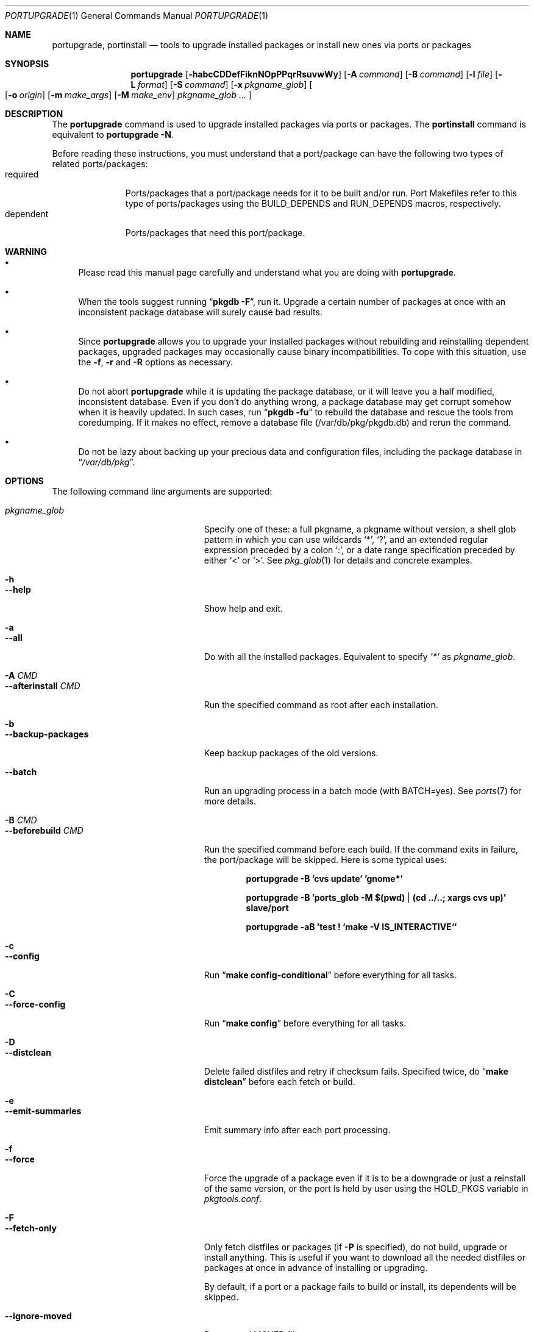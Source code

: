 .\" $Id: portupgrade.1,v 1.9 2008/02/10 23:20:02 sem Exp $
.\"
.Dd August 26, 2012
.Dt PORTUPGRADE 1
.Os FreeBSD
.Sh NAME
.Nm portupgrade ,
.Nm portinstall
.Nd tools to upgrade installed packages or install new ones via ports or packages
.Sh SYNOPSIS
.Nm
.Op Fl habcCDDefFiknNOpPPqrRsuvwWy
.Op Fl A Ar command
.Op Fl B Ar command
.Op Fl l Ar file
.Op Fl L Ar format
.Op Fl S Ar command
.Op Fl x Ar pkgname_glob
.Oo
.Op Fl o Ar origin
.Op Fl m Ar make_args
.Op Fl M Ar make_env
.Ar pkgname_glob ...
.Oc
.Sh DESCRIPTION
The
.Nm
command is used to upgrade installed packages via ports or packages.
The
.Nm portinstall
command is equivalent to
.Nm
.Fl N .
.Pp
Before reading these instructions, you must understand that a
port/package can have the following two types of related
ports/packages:
.Bl -tag -width "dependent" -compact
.It required
Ports/packages that a port/package needs for it to be built and/or
run.  Port Makefiles refer to this type of ports/packages using the
.Dv BUILD_DEPENDS
and 
.Dv RUN_DEPENDS
macros, respectively.
.It dependent
Ports/packages that need this port/package.
.El 
.Sh WARNING
.Bl -bullet
.It
Please read this manual page carefully and understand what you are
doing with
.Nm .
.It
When the tools suggest running
.Dq Li "pkgdb -F" ,
run it.  Upgrade a certain number of packages at once with an
inconsistent package database will surely cause bad results.
.It
Since
.Nm
allows you to upgrade your installed packages without rebuilding and
reinstalling dependent packages, upgraded packages may occasionally
cause binary incompatibilities.  To cope with this situation, use the
.Fl f ,
.Fl r
and
.Fl R 
options as necessary.
.It
Do not abort
.Nm
while it is updating the package database, or it will leave you a half
modified, inconsistent database.  Even if you don't do anything wrong,
a package database may get corrupt somehow when it is heavily updated.
In such cases, run
.Dq Li "pkgdb -fu"
to rebuild the database and rescue the tools from coredumping.
If it makes no effect, remove a database file (/var/db/pkg/pkgdb.db)
and rerun the command.
.It
Do not be lazy about backing up your precious data and configuration files,
including the package database in
.Dq Pa /var/db/pkg .
.El
.Sh OPTIONS
The following command line arguments are supported:
.Pp
.Bl -tag -width "--use-remote-packages" -compact
.It Ar pkgname_glob
Specify one of these: a full pkgname, a pkgname without version, a
shell glob pattern in which you can use wildcards
.Sq * ,
.Sq \&? ,
and
an extended regular expression preceded by a colon
.Sq \&: ,
or a date range specification preceded by either
.Sq <
or
.Sq > .
See
.Xr pkg_glob 1
for details and concrete examples.
.Pp
.It Fl h
.It Fl -help
Show help and exit.
.Pp
.It Fl a
.It Fl -all
Do with all the installed packages.  Equivalent to specify
.Ar '*'
as
.Ar pkgname_glob .
.Pp
.It Fl A Ar CMD
.It Fl -afterinstall Ar CMD
Run the specified command as root after each installation.
.Pp
.It Fl b
.It Fl -backup-packages
Keep backup packages of the old versions.
.Pp
.It Fl -batch
Run an upgrading process in a batch mode (with BATCH=yes).
See
.Xr ports 7
for more details.
.Pp
.It Fl B Ar CMD
.It Fl -beforebuild Ar CMD
Run the specified command before each build.  If the command exits in
failure, the port/package will be skipped.  Here is some typical uses:
.Pp
.Dl portupgrade -B 'cvs update' 'gnome*'
.Pp
.Dl portupgrade -B 'ports_glob -M $(pwd) | (cd ../..; xargs cvs up)' slave/port
.Pp
.Dl portupgrade -aB 'test \&! `make -V IS_INTERACTIVE`'
.Pp
.It Fl c
.It Fl -config
Run
.Dq Li "make config-conditional"
before everything for all tasks.
.Pp
.It Fl C
.It Fl -force-config
Run
.Dq Li "make config"
before everything for all tasks.
.Pp
.It Fl D
.It Fl -distclean
Delete failed distfiles and retry if checksum fails.  Specified twice,
do
.Dq Li "make distclean"
before each fetch or build.
.Pp
.It Fl e
.It Fl -emit-summaries
Emit summary info after each port processing.
.Pp
.It Fl f
.It Fl -force
Force the upgrade of a package even if it is to be a downgrade or just
a reinstall of the same version, or the port is held by user using the
HOLD_PKGS variable in
.Pa pkgtools.conf .
.Pp
.It Fl F
.It Fl -fetch-only
Only fetch distfiles or packages (if
.Fl P
is specified), do not build, upgrade or install anything.  This is
useful if you want to download all the needed distfiles or packages at
once in advance of installing or upgrading.
.Pp
By default, if a port or a package fails to build or install, its
dependents will be skipped.
.Pp
.It Fl -ignore-moved
Do not read MOVED file.
.Pp
.It Fl i
.It Fl -interactive
Turn on interactive mode.  You are asked for approval before each
suggested installation or upgrade.  This option implies
.Fl v .
.Pp
.It Fl k
.It Fl -keep-going
Force the upgrade of a package even if some of the requisite packages
have failed to upgrade in advance.
.Pp
.It Fl l Ar FILE
.It Fl -results-file Ar FILE
Specify a file name to save the results to.  By default,
.Nm
does not save results as a file.
.Pp
.It Fl L Ar FORMAT
.It Fl -log-file Ar FORMAT
Specify a
.Xr printf 3
style format to determine the log file name for each port.
.Dq %s::%s
is appended if it does not contain a
.Sq % .
Category and portname are given as arguments, in the order named.
.Pp
.It Fl m
.It Fl -make-args
Specify arguments to append to each
.Xr make 1
command line.
.Pp
.It Fl M
.It Fl -make-env
Specify arguments to prepend to each
.Xr make 1
command line.
.Pp
.It Fl n
.It Fl -noexecute
Do not actually install or upgrade any packages; just show what would
be done.  This option implies
.Fl v
and negates
.Fl i
and
.Fl y .
.Pp
.It Fl N
.It Fl -new
Install a new port/package when a specified package is not installed.
Prior to the installation a new port/package, all the required
packages are upgraded.
.Pp
If this option is specified, you can specify a portorigin glob as well
as a pkgname glob to specify which port to install.  See
.Xr portsdb 1
for the details of the
.Sq portorigin glob .
.Pp
This option makes
.Nm portupgrade
behave as if it were called as
.Nm portinstall .
.Pp
.It Fl o Ar ORIGIN
.It Fl -origin Ar ORIGIN
Specify a port to upgrade the following package with.
.Pp
.It Fl O
.It Fl -omit-check
Omit sanity checks for dependencies.  By default,
.Nm
checks if all the packages to upgrade have consistent dependencies,
though it takes extra time to calculate dependencies.  If you are sure
you have run
.Dq Li "pkgdb -F"
in advance, you can specify this option to omit the sanity checks.
.Pp
.It Fl p
.It Fl -package
Build a package when each specified port is installed or upgraded.  If
a package is upgraded and its dependent packages are given from the
command line (including the case where
.Fl r
is specified), build packages for them as well.
.Pp
.It Fl P
.It Fl -use-packages
Use packages instead of ports whenever available.
.Nm
searches the local directories listed in
.Ev PKG_PATH
for each package to install or upgrade the current installation with,
and if none is found,
.Xr pkg_fetch 1
is invoked to fetch one from a remote site.  If it doesn't work
either, the port is used.
.Pp
However, the source will still be used if the port is listed in USE_PORTS_ONLY variable in
.Pa pkgtools.conf .
.Pp
.It Fl PP
.It Fl -use-packages-only
Never use the port even if a package is not available either locally
or remotely, although you still have to keep your ports tree
up-to-date so that
.Nm
can check out what the latest version of each port is.
.Pp
.It Fl q
.It Fl -quiet
Do not display a message when -N specified and there is already installed package.
.Pp
.It Fl -noconfig
Do not read the configuration file -
.Pa $PREFIX/etc/pkgtools.conf .
.Pp
.It Fl r
.It Fl -recursive
Act on all those packages depending on the given packages as well.
.Pp
.It Fl R
.It Fl -upward-recursive
Act on all those packages required by the given packages as well. (When
specified with
.Fl F ,
fetch recursively, including the brand new, uninstalled ports that an
upgraded port requires)
.Pp
.It Fl s
.It Fl -sudo
Run commands under
.Xr sudo 8
where needed.
.Pp
.It Fl S Ar CMD
.It Fl -sudo-command Ar CMD
Specify an alternative to
.Xr sudo 8 .
e.g.
.Dq Ar 'su root -c "%s"'
(default:
.Ar sudo )
.Pp
.It Fl u
.It Fl -uninstall-shlibs
Do not preserve old shared libraries.  By default,
.Nm
preserves shared libraries on uninstallation for safety.  See the
.Xr pkg_deinstall 1
manpage and check out the
.Fl P
option for details. 
.Pp
.It Fl v
.It Fl -verbose
Turn on verbose output.
.Pp
.It Fl w
.It Fl -noclean
Do not
.Dq Li "make clean"
before each build.
.Pp
.It Fl W
.It Fl -nocleanup
Do not
.Dq Li "make clean"
after each installation.
.Pp
.It Fl -without-env-upgrade
Do not set UPGRADE_* environment variables.
.Pp
.It Fl x Ar GLOB
.It Fl -exclude Ar GLOB
Exclude packages matching the specified glob pattern.  Exclusion is
performed after recursing dependency in response to
.Fl r
and/or
.Fl R ,
which means, for example, the following command will upgrade all the
packages depending on XFree86 but leave XFree86 as it is:
.Pp
.Dl portupgrade -rx XFree86 XFree86
.Pp
.It Fl y
.It Fl -yes
Answer yes to all the questions.  This option implies
.Fl v
and negates
.Fl n .
.El
.Sh TECHNICAL DETAILS
.Nm
upgrades installed packages via ports or packages without necessarily
having to reinstall required or dependent packages by adjusting the
package registry database.
.Pp
The procedures it takes are briefly shown as below:
.Bl -enum -offset indent
.It
If
.Fl P
is not given, jump to
.Sy 4 .
Otherwise search the local directories listed in
.Ev PKG_PATH
for a newer package tarball.  If found, jump to
.Sy 5 .
.It
Fetch the latest package from a remote site using
.Xr pkg_fetch 1 .
If the fetched package is the latest, jump to
.Sy 5 .
If
.Fl P
is given twice (i.e.
.Fl PP )
and the fetched package is not the latest but at least newer than the
current installation, jump to
.Sy 5 .
.It
If
.Fl P
is given twice (i.e.
.Fl PP ) ,
stop the task.
.It
Build the corresponding port of the given installed package.
.It
Fix the dependency information of the packages that depend on the
given package.
.It
Back up the current installation of the given package using
.Xr pkg_create 1 .
Note that the backup tarball will be very large if the package is
a big monster like XFree86.  Please ensure you have sufficient
disk space (refer to the ENVIRONMENT section to know where) to save
the backup tarball. (Perhaps a new option to omit backups will be
added in the future)
.It
Back up the current package registration files of the given package.
.It
Uninstall the given package forcibly, preserving shared libraries
unless
.Fl u
is specified.
.It
Install the new version via ports or packages, depending on the
conditions in
.Sy 1 ,
.Sy 2
and
.Sy 3 .
.It
If the installation fails,
.Bl -enum -offset indent -nested
.It
Restore the old installation backed up in 
.Sy 6 .
.It
Restore the old package registration files backed up in
.Sy 7 .
.It
Revert the dependency information fixed in
.Sy 5 .
.El
.It
Remove the dependencies obsoleted in this upgrade.
.It
Run
.Dq Li "portsclean -L"
to delete duplicate libraries and put away old libraries.
.It
Run
.Dq Li "pkgdb -aF"
to fix up stale dependencies and reconstruct
.Pa +REQUIRED_BY
files.
.El
.Sh EXAMPLES
.Bl -bullet
.It
Upgrade
.Ar glib :
.Pp
.Dl portupgrade glib
.Pp
As you see, you can omit version numbers.  If multiple versions are
installed, each of them is upgraded unless they share a port origin.
(For example you may probably have
.Ar foo-1.02
and
.Ar foo-1.03
recorded somehow; run
.Dq Li "pkgdb -F"
to fix the situation)
.Pp
.It
Upgrade
.Ar XFree86
and
.Ar Mesa ,
passing
.Fl DWANT_GGI
to
.Xr make 1
for
.Ar Mesa :
.Pp
.Dl portupgrade XFree86 -m '-DWANT_GGI' Mesa
.Pp
When
.Nm
deals with multiple packages, it automatically sorts the packages in
dependency order before everything.
.Pp
.Fl m
/
.Fl -make-args
is the option to specify options to pass to
.Xr make 1 .
.Pp
.It
Upgrade all the GNOME packages, keeping build logs in
.Dq Pa /var/tmp/portupgrade-<category>::<portname>.log :
.Pp
.Dl portupgrade -L /var/tmp/portupgrade-%s::%s.log '*gnome*'
.Pp
You can use the wildcards as in
.Xr sh 1 .
Perl compatible extended regular expressions are also available by
prepending a colon
.Sq :
to a pattern.  In the above case, you could type:
.Ar :gnome .
.Pp
.Fl L
/
.Fl -log-prefix
is the option to tell
.Nm
to keep the build log as a file for each port build.  Regardless of
the option,
.Nm
always watches the build output of each port and when a build fails it
guesses the reason why it has failed.
.Pp
.It
Upgrade
.Ar sawfish
and all that sawfish depends on, building binary packages for the
upgraded packages, with the verbose mode on:
.Pp
.Dl portupgrade -Rpv sawfish
.Pp
.Fl R
/
.Fl -upward-recursive
is the option to tell
.Nm
to recurse upwards through dependencies.  In the above case,
.Ar rep-gtk ,
.Ar librep ,
.Ar imlib ,
.Ar gnomelibs ,
.Ar XFree86
etc. would be upgraded.
.Pp
.Fl p
/
.Fl -package
is the option to tell
.Nm
to build a binary package while it upgrades a package.
.Pp
.Fl v
/
.Fl -verbose
is the option to turn the verbose mode on.
.Pp
.It
Upgrade
.Ar glib
and all that depend on it, confirming each upgrade:
.Pp
.Dl portupgrade -ri glib
.Pp
.Fl r
/
.Fl -recursive
is the option to tell
.Nm
to recurse downwards through dependencies.  In the above case,
.Ar gtk
and all GNOME related packages would be upgraded.
.Pp
.Fl i
/
.Fl -interactive
is the option to tell
.Nm
to ask you for approval before performing something important.
.Pp
.It
Rebuild and reinstall all ports that depend on
.Ar sdl ,
but not
.Ar sdl
itself:
.Pp
.Dl portupgrade -rfx sdl sdl
.Pp
.Fl f
/
.Fl -force
is the option to force
.Nm
to upgrade a package even if it does not seem to be needed judging
from a version comparison.
.Pp
.Fl x
/
.Fl -exclude
is the option to specify an exclusion pattern.
.Pp
.It
Rebuild and reinstall all that ports that were installed prior to the date
2001-09-20:
.Pp
.Dl portupgrade -f '<2001-09-20'
.Pp
You can also select packages by a date range.
.Pp
.It
Rebuild and reinstall all the dependent packages of
.Ar png
that were installed prior to
.Ar png :
.Pp
.Dl portupgrade -fr png -x '>=png'
.Pp
You may use a package to specify a date.
.Pp
.It
Fetch all the distfiles that are needed to upgrade all the installed
packages at once, but do not upgrade anything yet:
.Pp
.Dl portupgrade -aFR
.Pp
.Fl a
/
.Fl -all
is equivalent to specifying an
.Sq * .
.Pp
.Fl F
/
.Fl -fetch
is the option to tell
.Nm
to not upgrade anything but just fetch distfiles.
.Pp
It is necessary to specify
.Fl R
in addition to
.Fl a
because some of the upgraded ports might require new ports that are
not installed yet.
.Pp
.It
Replace
.Ar ghostscript-gnu
with
.Ar ghostscript-afpl :
.Pp
.Dl portupgrade -o print/ghostscript-afpl ghostscript-gnu
.Pp
.Fl o
/
.Fl -origin
was originally the option to supply a missing origin of an outdated
package before
.Fx 4.2 ,
but this example shows another useful usage.  Use
.Nm
like this, and all the dependencies on the old package
.Ar ( ghostscript-gnu )
will be succeeded to the new one
.Ar ( ghostscript-afpl )
cleanly, without leaving inconsistency.
.Pp
.It
Upgrade
.Ar glib
using a package.  If necessary, download one from a remote ftp site:
.Pp
.Dl portupgrade -P glib
.Pp
.Fl P
/
.Fl -use-packages
is the option to tell
.Nm
to use packages instead of ports where available.
.Pp
.It
Let's perform a massive binary upgrade using the packages stored on a
CD-ROM, but before that I want to figure out what will be upgraded:
.Pp
.Dl env PKG_PATH=/mnt/cdrom/packages/All portupgrade -anPP
.Pp
.Fl n
/
.Fl -noexecute
is the option to tell
.Nm
not to commit any upgrade but just show what would be done.
.Pp
Double
.Fl P
tells
.Nm
to use packages only;
.Nm
will not upgrade a package if a package file
.Pa ( *.tbz )
to upgrade the package with is not available.
.Pp
If you don't want
.Nm
to download packages which are not on the CD-ROM, set
.Ev PKG_FETCH
to something like
.Dq Li "/bin/false" .
.El
.Sh TIPS
.Bl -bullet -compact
.It
After performing a binary upgrade, it is strongly recommended that you
run
.Dq Li "pkgdb -F"
to fix broken dependencies introduced by the newly installed packages.
.Pp
.It
Do a massive network binary upgrade:
.Pp
.Dl portupgrade -aPPR
.Pp
.It
When in doubt, use the
.Nm
options such as
.Fl n
and
.Fl i
to see what would be done, or use
.Xr pkg_glob 1
to see how it expands glob patterns.
.Pp
.It
To perform upgrades effectively and correctly, remember to run
.Xr pkgdb 1
with
.Fl F
on occasions to fix dependency discrepancies, and run
.Xr portsdb 1
with
.Fl Uu
every time you CVSup the ports tree to keep your ports INDEX database
up-to-date in sync with the tree.
.Pp
.It
To check for available upgrades, give
.Xr portversion 1
a try instead of
.Xr pkg_version 1 .
It has comparable usage with
.Xr pkg_version 1
but runs much faster.  Also the output script of
.Dq Li "portversion -c"
utilizes
.Xr portupgrade 1
for upgrading.
.Pp
.It
To deinstall packages, give
.Xr pkg_deinstall 1
a try instead of
.Xr pkg_delete 1 .
It is a wrapper of
.Xr pkg_delete 1
with additional features, such as recursive deinstall and shared
library preservation.
.Pp
.It
To clean unreferenced distfiles, working directories and old shared
libraries, use
.Xr portsclean 1 .
.Pp
.It
To track the change history of a port, use
.Xr portcvsweb 1 .
.El
.Sh ENVIRONMENT
.Bl -tag -width "UPGRADE_PORT_VER" -compact
.It Ev PKG_DBDIR
Alternative location for the installed package database.  Default is
.Dq Pa /var/db/pkg .
.Pp
.It Ev PORTSDIR
Alternative location for the ports tree.  Default is
.Dq Pa /usr/ports .
.Pp
.It Ev PORTS_INDEX
Alternative location for the ports INDEX file.  Default is
.Dq Pa $PORTSDIR/INDEX .
.Pp
.It Ev PORTS_DBDIR
Alternative location for the ports database files.  Default is
.Dq Pa $PORTSDIR .
.Pp
.It Ev PKG_TMPDIR
.It Ev TMPDIR
(In that order) Temporary directory where
.Nm 
attempts to create backup files.  If neither is defined,
.Dq Pa /var/tmp
is used.  Note that this directory must have enough free space when
upgrading a big package. (See the TECHNICAL DETAILS above)
.Pp
.It Ev PACKAGES
Base directory where
.Nm
creates packages.  Default is
.Dq Pa $PORTSDIR/packages .
.Pp
.It Ev PKG_PATH
A list of directories where
.Nm
searches for packages, separated by colons.  Default is
.Dq Pa $PACKAGES/All .
.Pp
.It Ev PKG_SUFX
Suffix for packages.  Default is the value defined in
.Pa bsd.port.mk
or
.Pa /etc/make.conf .
.Pp
.It Ev PKGTOOLS_CONF
Configuration file for the pkgtools suite.  Default is
.Dq Pa $PREFIX/etc/pkgtools.conf .
.Pp
.It Ev PORTUPGRADE
Default options for
.Nm
(e.g.
.Fl v )
.Pp
.It Ev UPGRADE_TOOL
The environment variable is set to upgrade tool name. Always is set to
.Dq portupgrade .
.Pp
.It Ev UPGRADE_PORT
The variable is set to a port name and version (as PKGNAME make variable)
which is upgraded.
.Pp
.It Ev UPGRADE_PORT_VER
A version number extracted from UPGRADE_PORT (it's the same as in PKGVERSION
make variable).
.El
.Sh FILES
.Bl -tag -width "$PREFIX/etc/pkgtools.conf"
.It Pa /var/tmp
Temporary directory for creating backup files, if environmental
variables
.Ev PKG_TMPDIR
or
.Ev TMPDIR
do not point to a suitable directory.
.It Pa /var/db/pkg
Default location of the installed package database.
.It Pa /usr/ports
Default location of the ports tree and the ports database files.
.It Pa /usr/ports/packages/All
Default location of backup packages saved with -b.
.Pp
.It Pa $PREFIX/etc/pkgtools.conf
Default location of the pkgtools configuration file.
.El
.Sh SEE ALSO
.Xr pkg_add 1 ,
.Xr pkg_deinstall 1 ,
.Xr pkg_delete 1 ,
.Xr pkg_glob 1 ,
.Xr pkg_info 1 ,
.Xr pkg_sort 1 ,
.Xr pkgdb 1 ,
.Xr portcvsweb 1 ,
.Xr ports_glob 1 ,
.Xr portsclean 1 ,
.Xr portsdb 1 ,
.Xr portversion 1 ,
.Xr pkgtools.conf 5 ,
.Xr ports 7
.Sh AUTHORS
.An Akinori MUSHA Aq knu@iDaemons.org
.An Sergey Matveychuk Aq sem@FreeBSD.org
.Sh BUGS
SUSP (^Z) doesn't work during a build/install.
.Pp
Sometimes a database may get corrupt and the pkgtools commands start
to abort due to segmentation fault.  In such cases, run
.Dq Li "pkgdb -fu"
to rebuild the database, and the problems will go away.
If the command failed itself, remove a database file (/var/db/pkg/pkgdb.db)
and run it again.
.Pp
Some third-party or hand-made packages have invalid package names
which make
.Nm
and the related tools angry.  To completely hide the existence of a
package from them, put (just
.Xr touch 1 )
a dummy file named "+IGNOREME" in the package directory.
